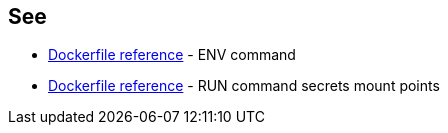 == See
* https://docs.docker.com/engine/reference/builder/#env[Dockerfile reference]  - ENV command
* https://docs.docker.com/engine/reference/builder/#run---mounttypesecret[Dockerfile reference] - RUN command secrets mount points